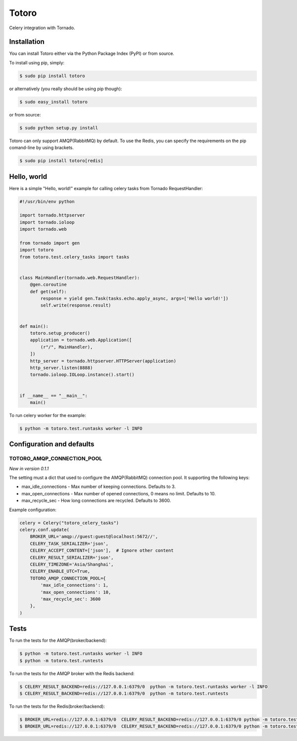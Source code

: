Totoro
======
.. image:: https://img.shields.io/pypi/v/totoro.svg
    :target: https://pypi.python.org/pypi/totoro

.. image:: https://img.shields.io/pypi/dm/totoro.svg
    :target: https://pypi.python.org/pypi/totoro

Celery integration with Tornado.

Installation
------------

You can install Totoro either via the Python Package Index (PyPI) or from source.

To install using pip, simply:

.. code-block:: bash

    $ sudo pip install totoro

or alternatively (you really should be using pip though):

.. code-block:: bash

    $ sudo easy_install totoro

or from source:

.. code-block:: bash

    $ sudo python setup.py install

Totoro can only support AMQP(RabbitMQ) by default. To use the Redis, you can specify the requirements on the pip comand-line by using brackets.

.. code-block:: bash

    $ sudo pip install totoro[redis]

Hello, world
------------

Here is a simple "Hello, world!" example for calling celery tasks from Tornado RequestHandler:

.. code-block:: python

    #!/usr/bin/env python

    import tornado.httpserver
    import tornado.ioloop
    import tornado.web

    from tornado import gen
    import totoro
    from totoro.test.celery_tasks import tasks


    class MainHandler(tornado.web.RequestHandler):
        @gen.coroutine
        def get(self):
            response = yield gen.Task(tasks.echo.apply_async, args=['Hello world!'])
            self.write(response.result)


    def main():
        totoro.setup_producer()
        application = tornado.web.Application([
            (r"/", MainHandler),
        ])
        http_server = tornado.httpserver.HTTPServer(application)
        http_server.listen(8888)
        tornado.ioloop.IOLoop.instance().start()


    if __name__ == "__main__":
        main()

To run celery worker for the example:

.. code-block:: bash

    $ python -m totoro.test.runtasks worker -l INFO

Configuration and defaults
--------------------------

TOTORO_AMQP_CONNECTION_POOL
^^^^^^^^^^^^^^^^^^^^^^^^^^^

*New in version 0.1.1*

The setting must a dict that used to configure the AMQP(RabbitMQ) connection pool. It supporting the following keys:

* max_idle_connections - Max number of keeping connections. Defaults to 3.
* max_open_connections - Max number of opened connections, 0 means no limit. Defaults to 10.
* max_recycle_sec - How long connections are recycled. Defaults to 3600.

Example configuration:

.. code-block:: python

    celery = Celery("totoro_celery_tasks")
    celery.conf.update(
        BROKER_URL='amqp://guest:guest@localhost:5672//',
        CELERY_TASK_SERIALIZER='json',
        CELERY_ACCEPT_CONTENT=['json'],  # Ignore other content
        CELERY_RESULT_SERIALIZER='json',
        CELERY_TIMEZONE='Asia/Shanghai',
        CELERY_ENABLE_UTC=True,
        TOTORO_AMQP_CONNECTION_POOL={
            'max_idle_connections': 1,
            'max_open_connections': 10,
            'max_recycle_sec': 3600
        },
    )

Tests
-----

To run the tests for the AMQP(broker/backend):

.. code-block:: bash

    $ python -m totoro.test.runtasks worker -l INFO
    $ python -m totoro.test.runtests

To run the tests for the AMQP broker with the Redis backend:

.. code-block:: bash

    $ CELERY_RESULT_BACKEND=redis://127.0.0.1:6379/0  python -m totoro.test.runtasks worker -l INFO
    $ CELERY_RESULT_BACKEND=redis://127.0.0.1:6379/0  python -m totoro.test.runtests

To run the tests for the Redis(broker/backend):

.. code-block:: bash

    $ BROKER_URL=redis://127.0.0.1:6379/0  CELERY_RESULT_BACKEND=redis://127.0.0.1:6379/0 python -m totoro.test.runtasks worker -l INFO
    $ BROKER_URL=redis://127.0.0.1:6379/0  CELERY_RESULT_BACKEND=redis://127.0.0.1:6379/0 python -m totoro.test.runtests



